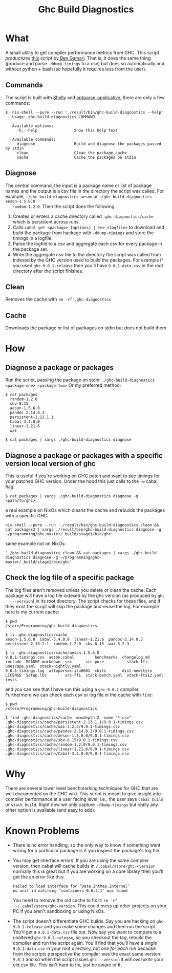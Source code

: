 #+title: Ghc Build Diagnostics

* What
  A small utility to get compiler performance metrics from GHC. This script
  /productizes/ [[https://gitlab.haskell.org/bgamari/ghc-utils/-/blob/master/ghc_timings.py][this]] script by[[https://gitlab.haskell.org/bgamari/ghc-utils/-/blob/master/ghc_timings.py][ Ben Gamari]]. That is, it does the same thing
  (produce and parse ~-ddump-timings~ to a csv) but does so automatically and
  without python + bash (so hopefully it requires less from the user).

** Commands
   The script is built with [[https://hackage.haskell.org/package/shelly-1.9.0/docs/Shelly.html][Shelly]] and [[https://hackage.haskell.org/package/optparse-applicative][optparse-applicative]], there are only a
   few commands:
   #+begin_src
   $  nix-shell --pure --run './result/bin/ghc-build-diagnostics --help'
      Usage: ghc-build-diagnostics COMMAND

      Available options:
        -h,--help                Show this help text

      Available commands:
        diagnose                 Build and diagnose the packages passed by stdin
        clean                    Clean the package cache
        cache                    Cache the packages on stdin
   #+end_src

** Diagnose
   The central command, the input is a package name or list of package names and
   the output is a csv file in the directory the script was called. For example,
   ~./ghc-build-diagnostics aeson~ or ~./ghc-build-diagnostics aeson-1.5.6.0
   random-1.2.0~. Then the script does the following:
   1. Creates or enters a cache directory called ~.ghc-diagnostics/cache~ which
      is persistent across runs.
   2. Calls ~cabal get <package> [options] | tee <logfile>~ to download and build the package
      from hackage with ~-ddump-timings~ and store the timings in a logfile.
   3. Parse the logfile to a csv and aggregate each csv for every package in the
      package set.
   4. Write the aggregate csv file to the directory the script was called from
      indexed by the GHC version used to build the packages. For example if you
      used ~ghc-9.0.1-release~ then you'll have ~9.0.1-data.csv~ in the root
      directory after the script finishes.

** Clean
   Removes the cache with ~rm -rf .ghc-diagnostics~

** Cache
   Downloads the package or list of packages on stdin but does not build them

* How

** Diagnose a package or packages
   Run the script, passing the package on stdin:
   ~./ghc-build-diagnostics <package-one> <package-two>~
   Or my preferred method:
   #+begin_src
   $ cat packages
     random-1.2.0
     sbv-8.15
     aeson-1.5.6.0
     pandoc-2.14.0.3
     persistent-2.13.1.1
     Cabal-3.4.0.0
     linear-1.21.6
     wai

   $ cat packages | xargs ./ghc-build-diagnostics diagnose
   #+end_src

** Diagnose a package or packages with a specific version local version of ghc
   This is useful if you're working on GHC patch and want to see timings for
   your patched GHC version. Under the hood this just calls to the ~-w~ cabal flag.

   #+begin_src
   $ cat packages | xargs ./ghc-build-diagnostics diagnose -g <path/to/ghc>
   #+end_src

   a real example on NixOs which cleans the cache and rebuilds the packages with a specific GHC:
   #+begin_src
   nix-shell --pure --run './result/bin/ghc-build-diagnostics clean && cat packages2 | xargs ./result/bin/ghc-build-diagnostics diagnose -g ~/programming/ghc-master/_build/stage1/bin/ghc'
   #+end_src

  same example not on NixOs:
   #+begin_src
   './ghc-build-diagnostics clean && cat packages | xargs ./ghc-build-diagnostics diagnose -g ~/programming/ghc-master/_build/stage1/bin/ghc'
   #+end_src

** Check the log file of a specific package
   The log files aren't removed unless you delete or clean the cache. Each
   package will have a log file indexed by the ghc version (as produced by ~ghc
   --version~) in its root directory. The script checks for these files, and if
   they exist the script will skip the package and reuse the log. For example
   here is my current cache:
   #+begin_src
   $ pwd
   /store/Programming/ghc-build-diagnostics

   $ ls .ghc-diagnostics/cache
   aeson-1.5.6.0  Cabal-3.4.0.0  linear-1.21.6  pandoc-2.14.0.3  persistent-2.13.1.1  random-1.2.0  sbv-8.15  wai-3.2.3

   $ ls .ghc-diagnostics/cache/aeson-1.5.6.0
   9.0.1-timings.csv  aeson.cabal         benchmarks  changelog.md   include  README.markdown  src      src-pure          stack-ffi-unescape.yaml  stack-nightly.yaml
   9.0.1-timings.log  attoparsec-iso8601  cbits       dist-newstyle  LICENSE  Setup.lhs        src-ffi  stack-bench.yaml  stack-lts12.yaml         tests
   #+end_src

   and you can see that I have run this using a ~ghc-9.0.1~ compiler.
   Furthermore we can check each csv or log file in the cache with ~find~:
    #+begin_src
   $ pwd
   /store/Programming/ghc-build-diagnostics

   $ find .ghc-diagnostics/cache -maxdepth 2 -name "*.csv"
   .ghc-diagnostics/cache/persistent-2.13.1.1/9.0.1-timings.csv
   .ghc-diagnostics/cache/wai-3.2.3/9.0.1-timings.csv
   .ghc-diagnostics/cache/pandoc-2.14.0.3/9.0.1-timings.csv
   .ghc-diagnostics/cache/aeson-1.5.6.0/9.0.1-timings.csv
   .ghc-diagnostics/cache/sbv-8.15/9.0.1-timings.csv
   .ghc-diagnostics/cache/random-1.2.0/9.0.1-timings.csv
   .ghc-diagnostics/cache/linear-1.21.6/9.0.1-timings.csv
   .ghc-diagnostics/cache/Cabal-3.4.0.0/9.0.1-timings.csv
    #+end_src

* Why
  There are several lower level benchmarking techniques for GHC that are well
  documented on the GHC wiki. This script is meant to give insight into compiler
  performance at a user facing level, i.e., the user says ~cabal build~ or
  ~stack build~. Right now we only capture ~-ddump-timings~ but really any other
  option is available (and easy to add).

* Known Problems
  - There is no error handling, so the only way to know if something went wrong
    for a particular package is if you inspect the package's log file.
  - You may get interface errors. If you are using the same compiler version,
    then cabal will cache builds in ~/.cabal/store/ghc-<version~ normally this
    is great but if you are working on a core library then you'll get the an
    error like this:
    #+begin_src
    Failed to load interface for ‘Data.IntMap.Internal’
    no unit id matching ‘containers-0.6.2.1’ was found
    #+end_src
    You need to remove the old cache to fix it: ~rm -rf
    ~/.cabal/store/ghc-version~. This could mess up other projects on your PC if
    you aren't sandboxing or using NixOs.
  - The script doesn't differentiate GHC builds. Say you are hacking on
    ~ghc-9.0.1-release~ and you make some changes and then run the script.
    You'll get a ~9.0.1-data.csv~ file out. Now say you want to compare to a
    unaltered ~ghc-9.0.1-release~, so you checkout the tag, rebuild the compiler
    and run the script again. You'll find that you'll have a /single/
    ~9.0.1-data.csv~ in your root directory, not /one for each run/ because from
    the scripts perspective the compiler was the exact same version: ~9.0.1~ and
    so when the script issues ~ghc --version~ it will /overwrite/ your old csv
    file. This isn't hard to fix, just be aware of it.
